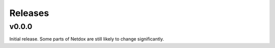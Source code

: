 .. _release-notes:

Releases
########

v0.0.0
======
Initial release. Some parts of Netdox are still likely to change significantly.